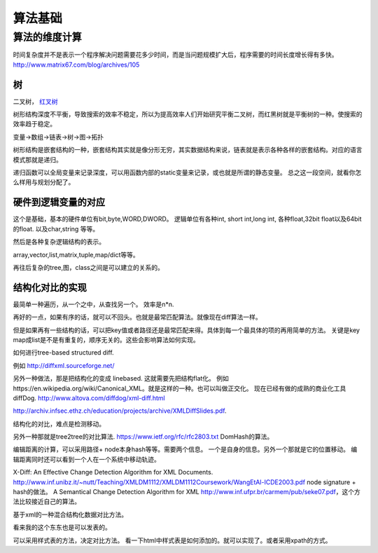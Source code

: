 算法基础
********

算法的维度计算
--------------

时间复杂度并不是表示一个程序解决问题需要花多少时间，而是当问题规模扩大后，程序需要的时间长度增长得有多快。 http://www.matrix67.com/blog/archives/105

树
==

二叉树， `红叉树 <http://blog.chinaunix.net/uid-26575352-id-3061918.html>`_ 

树形结构深度不平衡，导致搜索的效率不稳定，所以为提高效率人们开始研究平衡二叉树，而红黑树就是平衡树的一种。使搜索的效率趋于稳定。


变量->数组->链表->树->图->拓扑 

树形结构是嵌套结构的一种，嵌套结构其实就是像分形无穷，其实数据结构来说，链表就是表示各种各样的嵌套结构。对应的语言模式那就是递归。

递归函数可以全局变量来记录深度，可以用函数内部的static变量来记录，或也就是所谓的静态变量。 总之这一段空间，就看你怎么样用与规划分配了。


硬件到逻辑变量的对应
=====================

这个是基础，基本的硬件单位有bit,byte,WORD,DWORD。  逻辑单位有各种int, short int,long int, 各种float,32bit float以及64bit 的float. 以及char,string 等等。

然后是各种复杂逻辑结构的表示。

array,vector,list,matrix,tuple,map/dict等等。

再往后复杂的tree,图，class之间是可以建立的关系的。



结构化对比的实现
================

最简单一种遍历，从一个之中，从查找另一个。 效率是n*n.

再好的一点，如果有序的话，就可以不回头。也就是最常匹配算法。就像现在diff算法一样。

但是如果再有一些结构的话，可以把key值或者路径还是最常匹配来得。具体到每一个最具体的项的再用简单的方法。
关键是key map成list是不是有重复的，顺序无关的。这些会影响算法如何实现。

如何进行tree-based structured diff.

例如 http://diffxml.sourceforge.net/

另外一种做法，那是把结构化的变成 linebased. 这就需要先把结构flat化。 例如https://en.wikipedia.org/wiki/Canonical_XML。就是这样的一种。也可以叫做正交化。
现在已经有做的成熟的商业化工具diffDog. http://www.altova.com/diffdog/xml-diff.html

http://archiv.infsec.ethz.ch/education/projects/archive/XMLDiffSlides.pdf.

结构化的对比，难点是检测移动。

另外一种那就是tree2tree的对比算法. https://www.ietf.org/rfc/rfc2803.txt
DomHash的算法。

编辑距离的计算，可以采用路径+ node本身hash等等。需要两个信息。 一个是自身的信息。另外一个那就是它的位置移动。 编辑距离同时还可以看到一个人在一个系统中移动轨迹。

X-Diff: An Effective Change Detection Algorithm for XML Documents. http://www.inf.unibz.it/~nutt/Teaching/XMLDM1112/XMLDM1112Coursework/WangEtAl-ICDE2003.pdf
node signature + hash的做法。
A Semantical Change Detection Algorithm for XML http://www.inf.ufpr.br/carmem/pub/seke07.pdf，这个方法比较接近自己的算法。

基于xml的一种混合结构化数据对比方法。

看来我的这个东东也是可以发表的。

可以采用样式表的方法，决定对比方法。 看一下html中样式表是如何添加的。就可以实现了。或者采用xpath的方式。

